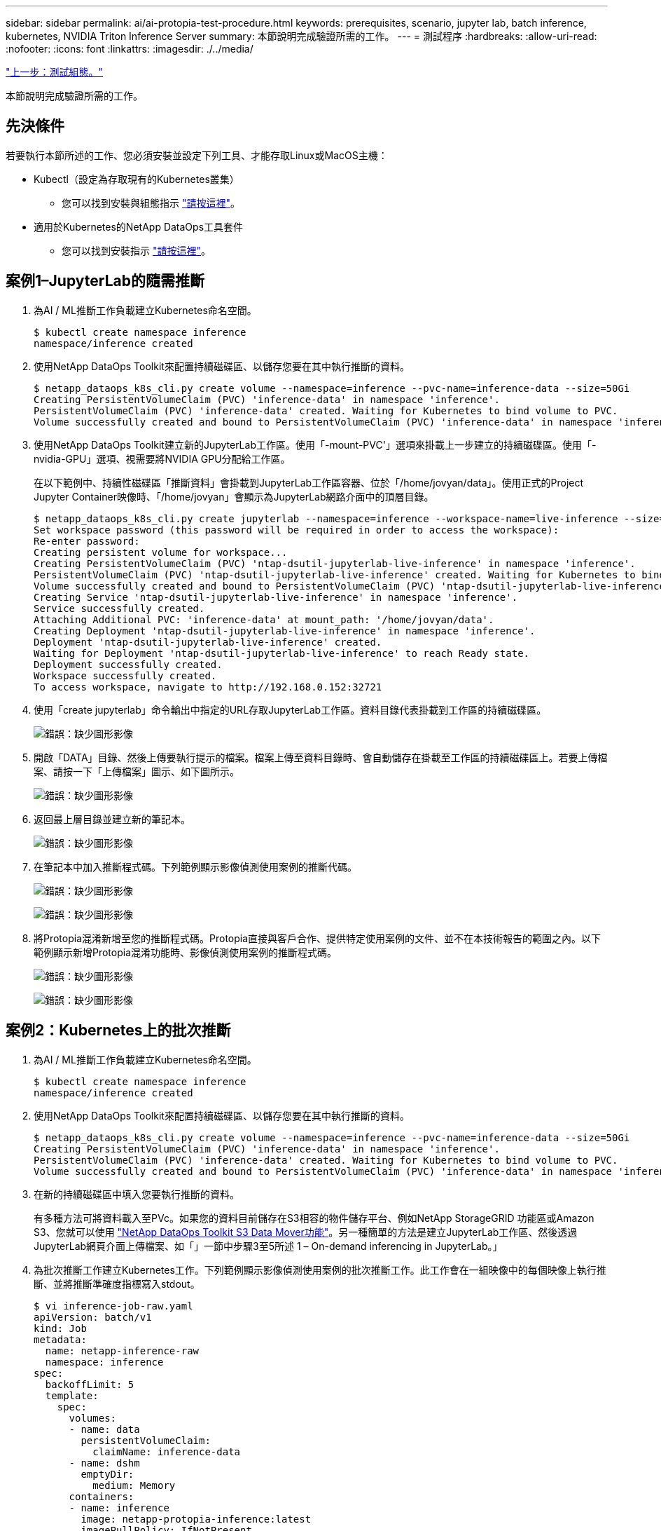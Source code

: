 ---
sidebar: sidebar 
permalink: ai/ai-protopia-test-procedure.html 
keywords: prerequisites, scenario, jupyter lab, batch inference, kubernetes, NVIDIA Triton Inference Server 
summary: 本節說明完成驗證所需的工作。 
---
= 測試程序
:hardbreaks:
:allow-uri-read: 
:nofooter: 
:icons: font
:linkattrs: 
:imagesdir: ./../media/


link:ai-protopia-test-configuration.html["上一步：測試組態。"]

本節說明完成驗證所需的工作。



== 先決條件

若要執行本節所述的工作、您必須安裝並設定下列工具、才能存取Linux或MacOS主機：

* Kubectl（設定為存取現有的Kubernetes叢集）
+
** 您可以找到安裝與組態指示 https://kubernetes.io/docs/tasks/tools/["請按這裡"^]。


* 適用於Kubernetes的NetApp DataOps工具套件
+
** 您可以找到安裝指示 https://github.com/NetApp/netapp-dataops-toolkit/tree/main/netapp_dataops_k8s["請按這裡"^]。






== 案例1–JupyterLab的隨需推斷

. 為AI / ML推斷工作負載建立Kubernetes命名空間。
+
....
$ kubectl create namespace inference
namespace/inference created
....
. 使用NetApp DataOps Toolkit來配置持續磁碟區、以儲存您要在其中執行推斷的資料。
+
....
$ netapp_dataops_k8s_cli.py create volume --namespace=inference --pvc-name=inference-data --size=50Gi
Creating PersistentVolumeClaim (PVC) 'inference-data' in namespace 'inference'.
PersistentVolumeClaim (PVC) 'inference-data' created. Waiting for Kubernetes to bind volume to PVC.
Volume successfully created and bound to PersistentVolumeClaim (PVC) 'inference-data' in namespace 'inference'.
....
. 使用NetApp DataOps Toolkit建立新的JupyterLab工作區。使用「-mount-PVC'」選項來掛載上一步建立的持續磁碟區。使用「-nvidia-GPU」選項、視需要將NVIDIA GPU分配給工作區。
+
在以下範例中、持續性磁碟區「推斷資料」會掛載到JupyterLab工作區容器、位於「/home/jovyan/data」。使用正式的Project Jupyter Container映像時、「/home/jovyan」會顯示為JupyterLab網路介面中的頂層目錄。

+
....
$ netapp_dataops_k8s_cli.py create jupyterlab --namespace=inference --workspace-name=live-inference --size=50Gi --nvidia-gpu=2 --mount-pvc=inference-data:/home/jovyan/data
Set workspace password (this password will be required in order to access the workspace):
Re-enter password:
Creating persistent volume for workspace...
Creating PersistentVolumeClaim (PVC) 'ntap-dsutil-jupyterlab-live-inference' in namespace 'inference'.
PersistentVolumeClaim (PVC) 'ntap-dsutil-jupyterlab-live-inference' created. Waiting for Kubernetes to bind volume to PVC.
Volume successfully created and bound to PersistentVolumeClaim (PVC) 'ntap-dsutil-jupyterlab-live-inference' in namespace 'inference'.
Creating Service 'ntap-dsutil-jupyterlab-live-inference' in namespace 'inference'.
Service successfully created.
Attaching Additional PVC: 'inference-data' at mount_path: '/home/jovyan/data'.
Creating Deployment 'ntap-dsutil-jupyterlab-live-inference' in namespace 'inference'.
Deployment 'ntap-dsutil-jupyterlab-live-inference' created.
Waiting for Deployment 'ntap-dsutil-jupyterlab-live-inference' to reach Ready state.
Deployment successfully created.
Workspace successfully created.
To access workspace, navigate to http://192.168.0.152:32721
....
. 使用「create jupyterlab」命令輸出中指定的URL存取JupyterLab工作區。資料目錄代表掛載到工作區的持續磁碟區。
+
image:ai-protopia-image3.png["錯誤：缺少圖形影像"]

. 開啟「DATA」目錄、然後上傳要執行提示的檔案。檔案上傳至資料目錄時、會自動儲存在掛載至工作區的持續磁碟區上。若要上傳檔案、請按一下「上傳檔案」圖示、如下圖所示。
+
image:ai-protopia-image4.png["錯誤：缺少圖形影像"]

. 返回最上層目錄並建立新的筆記本。
+
image:ai-protopia-image5.png["錯誤：缺少圖形影像"]

. 在筆記本中加入推斷程式碼。下列範例顯示影像偵測使用案例的推斷代碼。
+
image:ai-protopia-image6.png["錯誤：缺少圖形影像"]

+
image:ai-protopia-image7.png["錯誤：缺少圖形影像"]

. 將Protopia混淆新增至您的推斷程式碼。Protopia直接與客戶合作、提供特定使用案例的文件、並不在本技術報告的範圍之內。以下範例顯示新增Protopia混淆功能時、影像偵測使用案例的推斷程式碼。
+
image:ai-protopia-image8.png["錯誤：缺少圖形影像"]

+
image:ai-protopia-image9.png["錯誤：缺少圖形影像"]





== 案例2：Kubernetes上的批次推斷

. 為AI / ML推斷工作負載建立Kubernetes命名空間。
+
....
$ kubectl create namespace inference
namespace/inference created
....
. 使用NetApp DataOps Toolkit來配置持續磁碟區、以儲存您要在其中執行推斷的資料。
+
....
$ netapp_dataops_k8s_cli.py create volume --namespace=inference --pvc-name=inference-data --size=50Gi
Creating PersistentVolumeClaim (PVC) 'inference-data' in namespace 'inference'.
PersistentVolumeClaim (PVC) 'inference-data' created. Waiting for Kubernetes to bind volume to PVC.
Volume successfully created and bound to PersistentVolumeClaim (PVC) 'inference-data' in namespace 'inference'.
....
. 在新的持續磁碟區中填入您要執行推斷的資料。
+
有多種方法可將資料載入至PVc。如果您的資料目前儲存在S3相容的物件儲存平台、例如NetApp StorageGRID 功能區或Amazon S3、您就可以使用 https://github.com/NetApp/netapp-dataops-toolkit/blob/main/netapp_dataops_k8s/docs/data_movement.md["NetApp DataOps Toolkit S3 Data Mover功能"^]。另一種簡單的方法是建立JupyterLab工作區、然後透過JupyterLab網頁介面上傳檔案、如「」一節中步驟3至5所述 1 – On-demand inferencing in JupyterLab。」

. 為批次推斷工作建立Kubernetes工作。下列範例顯示影像偵測使用案例的批次推斷工作。此工作會在一組映像中的每個映像上執行推斷、並將推斷準確度指標寫入stdout。
+
....
$ vi inference-job-raw.yaml
apiVersion: batch/v1
kind: Job
metadata:
  name: netapp-inference-raw
  namespace: inference
spec:
  backoffLimit: 5
  template:
    spec:
      volumes:
      - name: data
        persistentVolumeClaim:
          claimName: inference-data
      - name: dshm
        emptyDir:
          medium: Memory
      containers:
      - name: inference
        image: netapp-protopia-inference:latest
        imagePullPolicy: IfNotPresent
        command: ["python3", "run-accuracy-measurement.py", "--dataset", "/data/netapp-face-detection/FDDB"]
        resources:
          limits:
            nvidia.com/gpu: 2
        volumeMounts:
        - mountPath: /data
          name: data
        - mountPath: /dev/shm
          name: dshm
      restartPolicy: Never
$ kubectl create -f inference-job-raw.yaml
job.batch/netapp-inference-raw created
....
. 確認推斷工作已成功完成。
+
....
$ kubectl -n inference logs netapp-inference-raw-255sp
100%|██████████| 89/89 [00:52<00:00,  1.68it/s]
Reading Predictions : 100%|██████████| 10/10 [00:01<00:00,  6.23it/s]
Predicting ... : 100%|██████████| 10/10 [00:16<00:00,  1.64s/it]
==================== Results ====================
FDDB-fold-1 Val AP: 0.9491256561145955
FDDB-fold-2 Val AP: 0.9205024466101926
FDDB-fold-3 Val AP: 0.9253013871078468
FDDB-fold-4 Val AP: 0.9399781485863011
FDDB-fold-5 Val AP: 0.9504280149478732
FDDB-fold-6 Val AP: 0.9416473519339292
FDDB-fold-7 Val AP: 0.9241631566241117
FDDB-fold-8 Val AP: 0.9072663297546659
FDDB-fold-9 Val AP: 0.9339648715035469
FDDB-fold-10 Val AP: 0.9447707905560152
FDDB Dataset Average AP: 0.9337148153739079
=================================================
mAP: 0.9337148153739079
....
. 在推斷工作中加入Protopia混淆。您可以在本技術報告範圍之外的Protopia中、找到直接新增Protopia混淆的使用案例特定指示。下列範例顯示使用0.8的Alpha值新增Protopia模糊處理時、面偵測使用案例的批次推斷工作。此工作會先套用Protopia混淆、再對一組影像中的每個影像進行推斷、然後將推斷準確度指標寫入stdout。
+
我們重複此步驟以取得Alpha值、包括0.05、0.1、0.2、0.4、0.6、 0.8、0.9及0.95。您可以在中看到結果 link:ai-protopia-inferencing-accuracy-comparison.html["「推斷準確度比較」。"]

+
....
$ vi inference-job-protopia-0.8.yaml
apiVersion: batch/v1
kind: Job
metadata:
  name: netapp-inference-protopia-0.8
  namespace: inference
spec:
  backoffLimit: 5
  template:
    spec:
      volumes:
      - name: data
        persistentVolumeClaim:
          claimName: inference-data
      - name: dshm
        emptyDir:
          medium: Memory
      containers:
      - name: inference
        image: netapp-protopia-inference:latest
        imagePullPolicy: IfNotPresent
        env:
        - name: ALPHA
          value: "0.8"
        command: ["python3", "run-accuracy-measurement.py", "--dataset", "/data/netapp-face-detection/FDDB", "--alpha", "$(ALPHA)", "--noisy"]
        resources:
          limits:
            nvidia.com/gpu: 2
        volumeMounts:
        - mountPath: /data
          name: data
        - mountPath: /dev/shm
          name: dshm
      restartPolicy: Never
$ kubectl create -f inference-job-protopia-0.8.yaml
job.batch/netapp-inference-protopia-0.8 created
....
. 確認推斷工作已成功完成。
+
....
$ kubectl -n inference logs netapp-inference-protopia-0.8-b4dkz
100%|██████████| 89/89 [01:05<00:00,  1.37it/s]
Reading Predictions : 100%|██████████| 10/10 [00:02<00:00,  3.67it/s]
Predicting ... : 100%|██████████| 10/10 [00:22<00:00,  2.24s/it]
==================== Results ====================
FDDB-fold-1 Val AP: 0.8953066115834589
FDDB-fold-2 Val AP: 0.8819580264029936
FDDB-fold-3 Val AP: 0.8781107458462862
FDDB-fold-4 Val AP: 0.9085731346308461
FDDB-fold-5 Val AP: 0.9166445508275378
FDDB-fold-6 Val AP: 0.9101178994188819
FDDB-fold-7 Val AP: 0.8383443678423771
FDDB-fold-8 Val AP: 0.8476311547659464
FDDB-fold-9 Val AP: 0.8739624502111121
FDDB-fold-10 Val AP: 0.8905468076424851
FDDB Dataset Average AP: 0.8841195749171925
=================================================
mAP: 0.8841195749171925
....




== 案例3–NVIDIA Triton Inference Server

. 為AI / ML推斷工作負載建立Kubernetes命名空間。
+
....
$ kubectl create namespace inference
namespace/inference created
....
. 使用NetApp DataOps Toolkit來配置持續磁碟區、以作為NVIDIA Triton Inference Server的模型儲存庫。
+
....
$ netapp_dataops_k8s_cli.py create volume --namespace=inference --pvc-name=triton-model-repo --size=100Gi
Creating PersistentVolumeClaim (PVC) 'triton-model-repo' in namespace 'inference'.
PersistentVolumeClaim (PVC) 'triton-model-repo' created. Waiting for Kubernetes to bind volume to PVC.
Volume successfully created and bound to PersistentVolumeClaim (PVC) 'triton-model-repo' in namespace 'inference'.
....
. 將您的模型儲存在中的新持續磁碟區上 https://github.com/triton-inference-server/server/blob/main/docs/model_repository.md["格式"^] NVIDIA Triton Inference伺服器也能辨識這點。
+
有多種方法可將資料載入至PVc。簡單的方法是建立JupyterLab工作區、然後透過JupyterLab網路介面上傳檔案、如「」中的步驟3至5所述 1 – On-demand inferencing in JupyterLab。」

. 使用NetApp DataOps Toolkit部署新的NVIDIA Triton Inference Server執行個體。
+
....
$ netapp_dataops_k8s_cli.py create triton-server --namespace=inference --server-name=netapp-inference --model-repo-pvc-name=triton-model-repo
Creating Service 'ntap-dsutil-triton-netapp-inference' in namespace 'inference'.
Service successfully created.
Creating Deployment 'ntap-dsutil-triton-netapp-inference' in namespace 'inference'.
Deployment 'ntap-dsutil-triton-netapp-inference' created.
Waiting for Deployment 'ntap-dsutil-triton-netapp-inference' to reach Ready state.
Deployment successfully created.
Server successfully created.
Server endpoints:
http: 192.168.0.152: 31208
grpc: 192.168.0.152: 32736
metrics: 192.168.0.152: 30009/metrics
....
. 使用Triton用戶端SDK執行推斷工作。下列Python程式碼摘錄使用Triton Python用戶端SDK、針對面偵測使用案例執行推斷工作。此範例會呼叫Triton API、並傳入影像以供參考。然後Triton Inference伺服器會收到要求、啟動模型、並傳回推斷輸出、做為API結果的一部分。
+
....
# get current frame
frame = input_image
# preprocess input
preprocessed_input = preprocess_input(frame)
preprocessed_input = torch.Tensor(preprocessed_input).to(device)
# run forward pass
clean_activation = clean_model_head(preprocessed_input)  # runs the first few layers
######################################################################################
#          pass clean image to Triton Inference Server API for inferencing           #
######################################################################################
triton_client = httpclient.InferenceServerClient(url="192.168.0.152:31208", verbose=False)
model_name = "face_detection_base"
inputs = []
outputs = []
inputs.append(httpclient.InferInput("INPUT__0", [1, 128, 32, 32], "FP32"))
inputs[0].set_data_from_numpy(clean_activation.detach().cpu().numpy(), binary_data=False)
outputs.append(httpclient.InferRequestedOutput("OUTPUT__0", binary_data=False))
outputs.append(httpclient.InferRequestedOutput("OUTPUT__1", binary_data=False))
results = triton_client.infer(
    model_name,
    inputs,
    outputs=outputs,
    #query_params=query_params,
    headers=None,
    request_compression_algorithm=None,
    response_compression_algorithm=None)
#print(results.get_response())
statistics = triton_client.get_inference_statistics(model_name=model_name, headers=None)
print(statistics)
if len(statistics["model_stats"]) != 1:
    print("FAILED: Inference Statistics")
    sys.exit(1)

loc_numpy = results.as_numpy("OUTPUT__0")
pred_numpy = results.as_numpy("OUTPUT__1")
######################################################################################
# postprocess output
clean_pred = (loc_numpy, pred_numpy)
clean_outputs = postprocess_outputs(
    clean_pred, [[input_image_width, input_image_height]], priors, THRESHOLD
)
# draw rectangles
clean_frame = copy.deepcopy(frame)  # needs to be deep copy
for (x1, y1, x2, y2, s) in clean_outputs[0]:
    x1, y1 = int(x1), int(y1)
    x2, y2 = int(x2), int(y2)
    cv2.rectangle(clean_frame, (x1, y1), (x2, y2), (0, 0, 255), 4)
....
. 將Protopia混淆新增至您的推斷程式碼。您可以找到直接從Protopia新增Protopia混淆的使用案例特定指示、不過此程序不在本技術報告的範圍之內。以下範例顯示與前述步驟5相同的Python程式碼、但新增了Protopia混淆功能。
+
請注意、Protopia混淆會套用至映像、然後再傳遞至Triton API。因此、不模糊的影像永遠不會離開本機機器。只有模糊的映像會透過網路傳送。此工作流程適用於在信任區域內收集資料、但需要在信任區域外傳遞資料以進行推斷的使用案例。如果沒有Protopia混淆、就無法在不敏感資料離開信任區域的情況下實作這類工作流程。

+
....
# get current frame
frame = input_image
# preprocess input
preprocessed_input = preprocess_input(frame)
preprocessed_input = torch.Tensor(preprocessed_input).to(device)
# run forward pass
not_noisy_activation = noisy_model_head(preprocessed_input)  # runs the first few layers
##################################################################
#          obfuscate image locally prior to inferencing          #
#          SINGLE ADITIONAL LINE FOR PRIVATE INFERENCE           #
##################################################################
noisy_activation = noisy_model_noise(not_noisy_activation)
##################################################################
###########################################################################################
#          pass obfuscated image to Triton Inference Server API for inferencing           #
###########################################################################################
triton_client = httpclient.InferenceServerClient(url="192.168.0.152:31208", verbose=False)
model_name = "face_detection_noisy"
inputs = []
outputs = []
inputs.append(httpclient.InferInput("INPUT__0", [1, 128, 32, 32], "FP32"))
inputs[0].set_data_from_numpy(noisy_activation.detach().cpu().numpy(), binary_data=False)
outputs.append(httpclient.InferRequestedOutput("OUTPUT__0", binary_data=False))
outputs.append(httpclient.InferRequestedOutput("OUTPUT__1", binary_data=False))
results = triton_client.infer(
    model_name,
    inputs,
    outputs=outputs,
    #query_params=query_params,
    headers=None,
    request_compression_algorithm=None,
    response_compression_algorithm=None)
#print(results.get_response())
statistics = triton_client.get_inference_statistics(model_name=model_name, headers=None)
print(statistics)
if len(statistics["model_stats"]) != 1:
    print("FAILED: Inference Statistics")
    sys.exit(1)

loc_numpy = results.as_numpy("OUTPUT__0")
pred_numpy = results.as_numpy("OUTPUT__1")
###########################################################################################

# postprocess output
noisy_pred = (loc_numpy, pred_numpy)
noisy_outputs = postprocess_outputs(
    noisy_pred, [[input_image_width, input_image_height]], priors, THRESHOLD * 0.5
)
# get reconstruction of the noisy activation
noisy_reconstruction = decoder_function(noisy_activation)
noisy_reconstruction = noisy_reconstruction.detach().cpu().numpy()[0]
noisy_reconstruction = unpreprocess_output(
    noisy_reconstruction, (input_image_width, input_image_height), True
).astype(np.uint8)
# draw rectangles
for (x1, y1, x2, y2, s) in noisy_outputs[0]:
    x1, y1 = int(x1), int(y1)
    x2, y2 = int(x2), int(y2)
    cv2.rectangle(noisy_reconstruction, (x1, y1), (x2, y2), (0, 0, 255), 4)
....


link:ai-protopia-inferencing-accuracy-comparison.html["下一步：推斷準確度比較。"]
